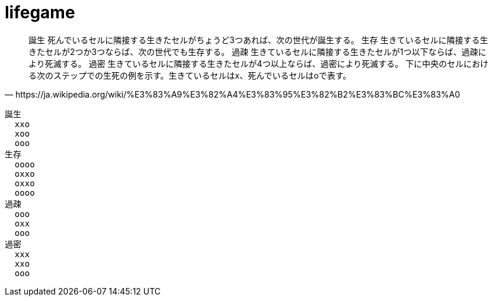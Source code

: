 = lifegame

[quote,https://ja.wikipedia.org/wiki/%E3%83%A9%E3%82%A4%E3%83%95%E3%82%B2%E3%83%BC%E3%83%A0]
____
誕生
    死んでいるセルに隣接する生きたセルがちょうど3つあれば、次の世代が誕生する。
生存
    生きているセルに隣接する生きたセルが2つか3つならば、次の世代でも生存する。
過疎
    生きているセルに隣接する生きたセルが1つ以下ならば、過疎により死滅する。
過密
    生きているセルに隣接する生きたセルが4つ以上ならば、過密により死滅する。
下に中央のセルにおける次のステップでの生死の例を示す。生きているセルはx、死んでいるセルはoで表す。
____

 誕生
   xxo
   xoo
   ooo
 生存
   oooo
   oxxo
   oxxo
   oooo
 過疎
   ooo
   oxx
   ooo
 過密
   xxx
   xxo
   ooo